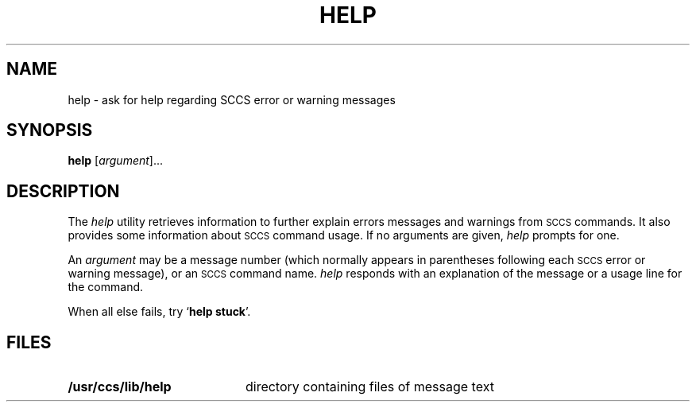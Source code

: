 .\"
.\" CDDL HEADER START
.\"
.\" The contents of this file are subject to the terms of the
.\" Common Development and Distribution License (the "License").  
.\" You may not use this file except in compliance with the License.
.\"
.\" You can obtain a copy of the license at usr/src/OPENSOLARIS.LICENSE
.\" or http://www.opensolaris.org/os/licensing.
.\" See the License for the specific language governing permissions
.\" and limitations under the License.
.\"
.\" When distributing Covered Code, include this CDDL HEADER in each
.\" file and include the License file at usr/src/OPENSOLARIS.LICENSE.
.\" If applicable, add the following below this CDDL HEADER, with the
.\" fields enclosed by brackets "[]" replaced with your own identifying
.\" information: Portions Copyright [yyyy] [name of copyright owner]
.\"
.\" CDDL HEADER END
.\"  Copyright (c) 1998, Sun Microsystems, Inc.  All Rights Reserved
.\"
.\" Portions Copyright (c) 2007 Gunnar Ritter, Freiburg i. Br., Germany
.\"
.\" Sccsid @(#)help.1	1.6 (gritter) 2/1/07
.\"
.\" from OpenSolaris sccs-help 1 "24 Feb 1998" "SunOS 5.11" "User Commands"
.TH HELP 1 "2/1/07" "" "User Commands"
.SH NAME
help \- ask for help regarding SCCS error or warning messages
.SH SYNOPSIS
\fBhelp\fR [\fIargument\fR]...
.SH DESCRIPTION
.LP
The \fIhelp\fR utility retrieves information to further explain errors messages and warnings from \s-1SCCS\s+1 commands.
It also provides some information about \s-1SCCS\s+1 command usage.
If no arguments are given, \fIhelp\fR prompts for one.
.PP
An \fIargument\fR may be a message number (which normally appears in parentheses following each \s-1SCCS\s+1 error or warning message), or an \s-1SCCS\s+1 command name.
\fIhelp\fR responds with an explanation of the message or a usage line for the command.
.PP
When all else fails, try `\fBhelp stuck\fR'.
.SH FILES
.TP 20
\fB/usr/ccs/lib/help\fR
directory containing files of message text

